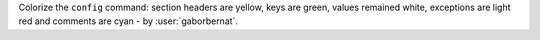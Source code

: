 Colorize the ``config`` command: section headers are yellow, keys are green, values remained white, exceptions are light
red and comments are cyan - by :user:`gaborbernat`.
